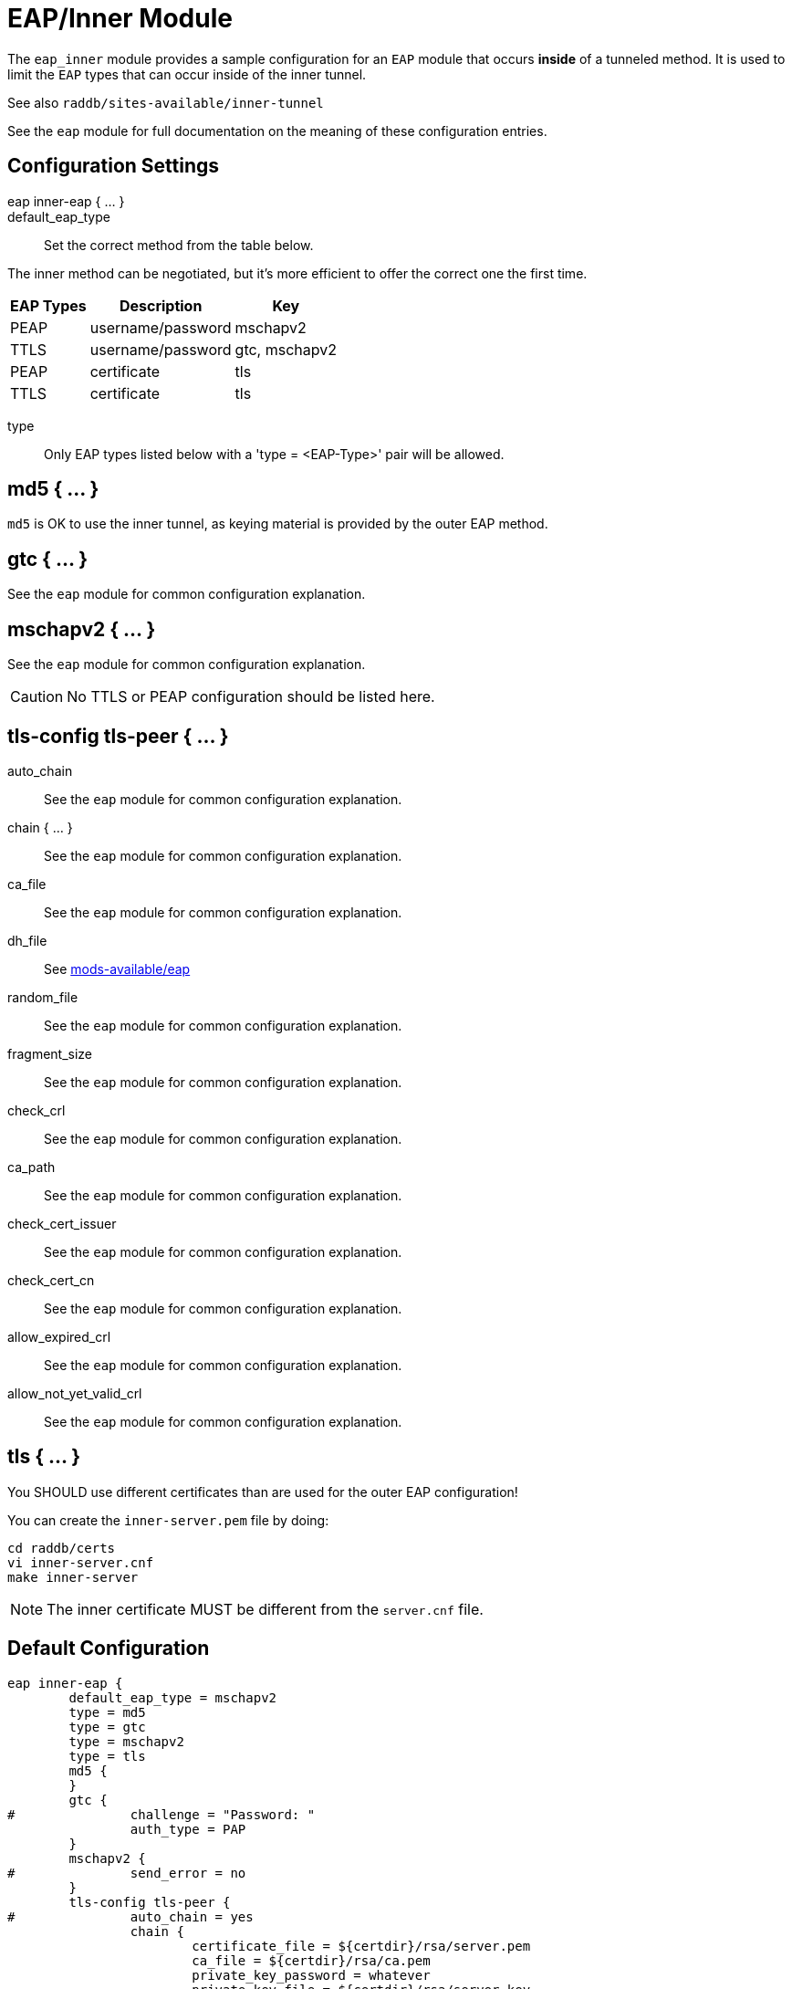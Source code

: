 



= EAP/Inner Module

The `eap_inner` module provides a sample configuration for an `EAP`
module that occurs *inside* of a tunneled method. It is used to limit
the `EAP` types that can occur inside of the inner tunnel.

See also `raddb/sites-available/inner-tunnel`

See the `eap` module for full documentation on the meaning of these
configuration entries.



## Configuration Settings

eap inner-eap { ... }::


default_eap_type:: Set the correct method from the table below.

The inner method can be negotiated, but it's more efficient to
offer the correct one the first time.

[options="header,autowidth"]
|===
| EAP Types | Description       | Key
| PEAP      | username/password | mschapv2
| TTLS      | username/password | gtc, mschapv2
| PEAP      | certificate       | tls
| TTLS      | certificate       | tls
|===



type:: Only EAP types listed below with a 'type = <EAP-Type>' pair will be allowed.



## md5 { ... }

`md5` is OK to use the inner tunnel, as keying material is provided by
the outer EAP method.



## gtc { ... }

See the `eap` module for common configuration explanation.




## mschapv2 { ... }

See the `eap` module for common configuration explanation.



CAUTION: No TTLS or PEAP configuration should be listed here.



## tls-config tls-peer { ... }


auto_chain:: See the `eap` module for common configuration explanation.



chain { ... }:: See the `eap` module for common configuration explanation.



ca_file:: See the `eap` module for common configuration explanation.



dh_file:: See xref:reference:raddb/mods-available/eap.adoc[mods-available/eap]



random_file:: See the `eap` module for common configuration explanation.



fragment_size:: See the `eap` module for common configuration explanation.



check_crl:: See the `eap` module for common configuration explanation.



ca_path:: See the `eap` module for common configuration explanation.



check_cert_issuer:: See the `eap` module for common configuration explanation.



check_cert_cn:: See the `eap` module for common configuration explanation.



allow_expired_crl:: See the `eap` module for common configuration explanation.



allow_not_yet_valid_crl:: See the `eap` module for common configuration explanation.



## tls { ... }

You SHOULD use different certificates than are used
for the outer EAP configuration!

You can create the `inner-server.pem` file by doing:

     cd raddb/certs
     vi inner-server.cnf
     make inner-server

NOTE: The inner certificate MUST be different from the
`server.cnf` file.


== Default Configuration

```
eap inner-eap {
	default_eap_type = mschapv2
	type = md5
	type = gtc
	type = mschapv2
	type = tls
	md5 {
	}
	gtc {
#		challenge = "Password: "
		auth_type = PAP
	}
	mschapv2 {
#		send_error = no
	}
	tls-config tls-peer {
#		auto_chain = yes
		chain {
			certificate_file = ${certdir}/rsa/server.pem
			ca_file = ${certdir}/rsa/ca.pem
			private_key_password = whatever
			private_key_file = ${certdir}/rsa/server.key
		}
		ca_file = ${cadir}/rsa/ca.pem
#		dh_file = ${certdir}/dh
#		random_file = /dev/urandom
		fragment_size = 16384
#		check_crl = yes
		ca_path = ${cadir}
#		check_cert_issuer = "/C=GB/ST=Berkshire/L=Newbury/O=My Company Ltd"
#		check_cert_cn = %{User-Name}
#		allow_expired_crl = no
#		allow_not_yet_valid_crl = no
	}
	tls {
		tls = tls-peer
		require_client_cert = yes
	}
}
```

// Copyright (C) 2025 Network RADIUS SAS.  Licenced under CC-by-NC 4.0.
// This documentation was developed by Network RADIUS SAS.
